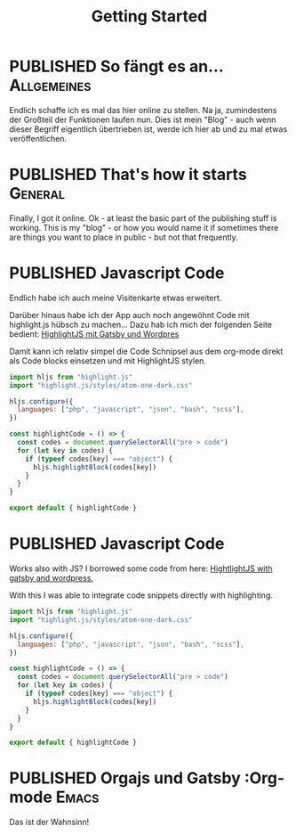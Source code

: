 #+TITLE: Getting Started
#+ORGA_PUBLISH_KEYWORD: PUBLISHED DONE
#+TODO: DRAFT | PUBLISHED
#+TODO: TODO | DONE


* PUBLISHED So fängt es an...                                       :Allgemeines:
  CLOSED: [2020-11-29 So 21:02]
  :PROPERTIES:
  :language: de
  :uuid:     20202911
  :END:
  
Endlich schaffe ich es mal das hier online zu stellen. Na ja, zumindestens der Großteil der Funktionen laufen nun. Dies ist mein "Blog" - auch wenn dieser Begriff eigentlich übertrieben ist, werde ich hier ab und zu mal etwas veröffentlichen.

* PUBLISHED That's how it starts                                    :General:
  CLOSED: [2020-11-29 So 21:02]
  :PROPERTIES:
  :language: en
  :uuid:     20202911
  :END:

Finally, I got it online. Ok - at least the basic part of the publishing stuff is working. This is my "blog" - or how you would name it if sometimes there are things you want to place in public - but not that frequently.
  
* PUBLISHED Javascript Code
  CLOSED: [2021-04-12 Mo 23:40]
  :PROPERTIES:
  :language: de
  :uuid:     202103172240
  :END:

Endlich habe ich auch meine Visitenkarte etwas erweitert.

Darüber hinaus habe ich der App auch noch angewöhnt Code mit highlight.js hübsch zu machen...
Dazu hab ich mich der folgenden Seite bedient:
[[https://gregbastianelli.com/highlight-js-gatsby-wordpress][HighlightJS mit Gatsby und Wordpres]]

Damit kann ich relativ simpel die Code Schnipsel aus dem org-mode direkt als Code blocks einsetzen und mit HighlightJS stylen.

#+begin_src js
import hljs from "highlight.js"
import "highlight.js/styles/atom-one-dark.css"

hljs.configure({
  languages: ["php", "javascript", "json", "bash", "scss"],
})

const highlightCode = () => {
  const codes = document.querySelectorAll("pre > code")
  for (let key in codes) {
    if (typeof codes[key] === "object") {
      hljs.highlightBlock(codes[key])
    }
  }
}

export default { highlightCode }
#+end_src

* PUBLISHED Javascript Code
  CLOSED: [2021-04-12 Mo 23:39]
  :PROPERTIES:
  :language: en
  :uuid:     202103172240
  :END:

Works also with JS?
I borrowed some code from here:
[[https://gregbastianelli.com/highlight-js-gatsby-wordpress][HightlightJS with gatsby and wordpress.]]

With this I was able to integrate code snippets directly with highlighting.

#+begin_src js
import hljs from "highlight.js"
import "highlight.js/styles/atom-one-dark.css"

hljs.configure({
  languages: ["php", "javascript", "json", "bash", "scss"],
})

const highlightCode = () => {
  const codes = document.querySelectorAll("pre > code")
  for (let key in codes) {
    if (typeof codes[key] === "object") {
      hljs.highlightBlock(codes[key])
    }
  }
}

export default { highlightCode }
#+end_src

* PUBLISHED Orgajs und Gatsby                                     :Org-mode:Emacs:
  CLOSED: [2021-12-04 Sa 17:51]
  :PROPERTIES:
  :language: de
  :END:

Das ist der Wahnsinn!
